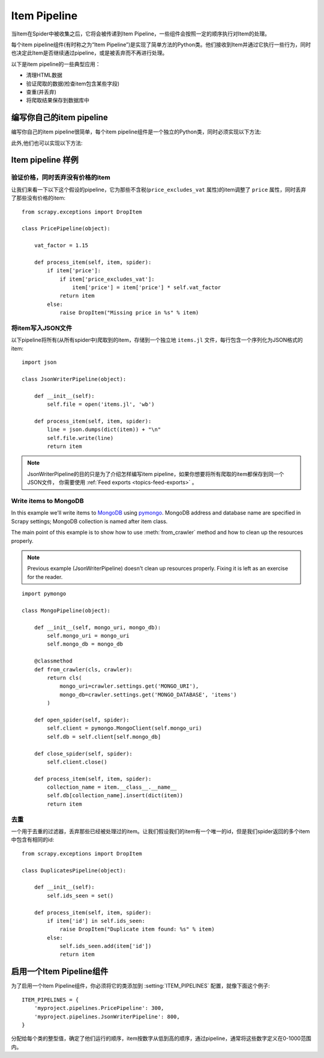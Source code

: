 .. _topics-item-pipeline:

=============
Item Pipeline
=============

当Item在Spider中被收集之后，它将会被传递到Item Pipeline，一些组件会按照一定的顺序执行对Item的处理。

每个item pipeline组件(有时称之为“Item Pipeline”)是实现了简单方法的Python类。他们接收到Item并通过它执行一些行为，同时也决定此Item是否继续通过pipeline，或是被丢弃而不再进行处理。

以下是item pipeline的一些典型应用：

* 清理HTML数据
* 验证爬取的数据(检查item包含某些字段)
* 查重(并丢弃)
* 将爬取结果保存到数据库中


编写你自己的item pipeline
==============================

编写你自己的item pipeline很简单，每个item pipeline组件是一个独立的Python类，同时必须实现以下方法:

.. method:: process_item(self, item, spider)

   每个item pipeline组件都需要调用该方法，这个方法必须返回一个 :class:`~scrapy.item.Item` (或任何继承类)对象，
   或是抛出 :exc:`~scrapy.exceptions.DropItem` 异常，被丢弃的item将不会被之后的pipeline组件所处理。


   :param item: 被爬取的item
   :type item: :class:`~scrapy.item.Item` 对象

   :param spider: 爬取该item的spider
   :type spider: :class:`~scrapy.spider.Spider` 对象


此外,他们也可以实现以下方法:

.. method:: open_spider(self, spider)

   当spider被开启时，这个方法被调用。

   :param spider: 被开启的spider
   :type spider: :class:`~scrapy.spider.Spider` 对象

.. method:: close_spider(spider)

   当spider被关闭时，这个方法被调用

   :param spider: 被关闭的spider
   :type spider: :class:`~scrapy.spider.Spider` 对象

.. method:: from_crawler(cls, crawler)

   If present, this classmethod is called to create a pipeline instance
   from a :class:`~scrapy.crawler.Crawler`. It must return a new instance
   of the pipeline. Crawler object provides access to all Scrapy core
   components like settings and signals; it is a way for pipeline to
   access them and hook its functionality into Scrapy.

   :param crawler: crawler that uses this pipeline
   :type crawler: :class:`~scrapy.crawler.Crawler` object


Item pipeline 样例
=====================

验证价格，同时丢弃没有价格的item
--------------------------------------------------

让我们来看一下以下这个假设的pipeline，它为那些不含税(``price_excludes_vat`` 属性)的item调整了 ``price`` 属性，同时丢弃了那些没有价格的item::

    from scrapy.exceptions import DropItem

    class PricePipeline(object):

        vat_factor = 1.15

        def process_item(self, item, spider):
            if item['price']:
                if item['price_excludes_vat']:
                    item['price'] = item['price'] * self.vat_factor
                return item
            else:
                raise DropItem("Missing price in %s" % item)


将item写入JSON文件
--------------------------

以下pipeline将所有(从所有spider中)爬取到的item，存储到一个独立地 ``items.jl`` 文件，每行包含一个序列化为JSON格式的item::

   import json

   class JsonWriterPipeline(object):

       def __init__(self):
           self.file = open('items.jl', 'wb')

       def process_item(self, item, spider):
           line = json.dumps(dict(item)) + "\n"
           self.file.write(line)
           return item

.. note:: JsonWriterPipeline的目的只是为了介绍怎样编写item pipeline，如果你想要将所有爬取的item都保存到同一个JSON文件，
    你需要使用 :ref:`Feed exports <topics-feed-exports>` 。

Write items to MongoDB
----------------------

In this example we'll write items to MongoDB_ using pymongo_.
MongoDB address and database name are specified in Scrapy settings;
MongoDB collection is named after item class.

The main point of this example is to show how to use :meth:`from_crawler`
method and how to clean up the resources properly.

.. note::

    Previous example (JsonWriterPipeline) doesn't clean up resources properly.
    Fixing it is left as an exercise for the reader.

::

    import pymongo

    class MongoPipeline(object):

        def __init__(self, mongo_uri, mongo_db):
            self.mongo_uri = mongo_uri
            self.mongo_db = mongo_db

        @classmethod
        def from_crawler(cls, crawler):
            return cls(
                mongo_uri=crawler.settings.get('MONGO_URI'),
                mongo_db=crawler.settings.get('MONGO_DATABASE', 'items')
            )

        def open_spider(self, spider):
            self.client = pymongo.MongoClient(self.mongo_uri)
            self.db = self.client[self.mongo_db]

        def close_spider(self, spider):
            self.client.close()

        def process_item(self, item, spider):
            collection_name = item.__class__.__name__
            self.db[collection_name].insert(dict(item))
            return item

.. _MongoDB: http://www.mongodb.org/
.. _pymongo: http://api.mongodb.org/python/current/


去重
-----------------

一个用于去重的过滤器，丢弃那些已经被处理过的item。让我们假设我们的item有一个唯一的id，但是我们spider返回的多个item中包含有相同的id::


    from scrapy.exceptions import DropItem

    class DuplicatesPipeline(object):

        def __init__(self):
            self.ids_seen = set()

        def process_item(self, item, spider):
            if item['id'] in self.ids_seen:
                raise DropItem("Duplicate item found: %s" % item)
            else:
                self.ids_seen.add(item['id'])
                return item

启用一个Item Pipeline组件
=====================================

为了启用一个Item Pipeline组件，你必须将它的类添加到 :setting:`ITEM_PIPELINES` 配置，就像下面这个例子::

   ITEM_PIPELINES = {
       'myproject.pipelines.PricePipeline': 300,
       'myproject.pipelines.JsonWriterPipeline': 800,
   }

分配给每个类的整型值，确定了他们运行的顺序，item按数字从低到高的顺序，通过pipeline，通常将这些数字定义在0-1000范围内。

